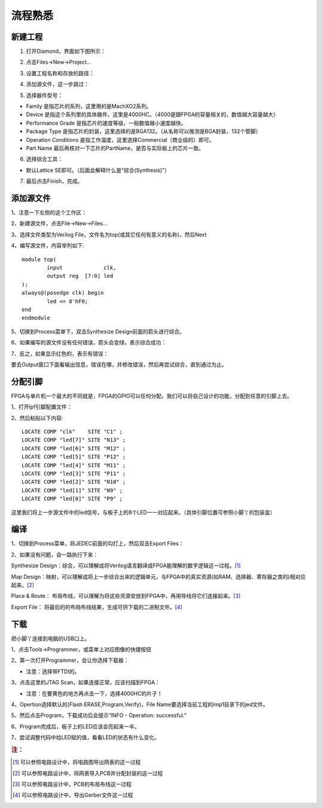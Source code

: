 流程熟悉
===========


新建工程
------------

1. 打开Diamond，界面如下图所示： 

.. image:: pic/2-1.png

2. 点击Files->New->Project...

.. image:: pic/2-2.png

3. 设置工程名称和存放的路径：

.. image:: pic/2-3.png

4. 添加源文件，这一步跳过：

.. image:: pic/2-4.png

5. 选择器件型号：

.. image:: pic/2-5.png


* Family 是指芯片的系列，这里用的是MachXO2系列。
* Device 是指这个系列里的具体器件，这里是4000HC。（4000是跟FPGA的容量相关的，数值越大容量越大）
* Performance Grade 是指芯片的速度等级，一般数值越小速度越快。
* Package Type 是指芯片的封装，这里选择的是BGA132。（从名称可以推测是BGA封装，132个管脚）
* Operation Conditions 是指工作温度，这里选择Commercial（商业级的）即可。
* Part Name 最后再核对一下芯片的PartName，是否与实际板上的芯片一致。

6. 选择综合工具：

.. image:: pic/2-6.png

* 默认Lattice SE即可。（后面会解释什么是“综合(Synthesis)”）

7. 最后点击Finish，完成。

.. image:: pic/2-7.png


添加源文件
--------------

1、注意一下左侧的这个工作区：

.. image:: pic/2-8.png

2、新建源文件，点击File->New->Files...

.. image:: pic/2-9.png

3、选择文件类型为Verilog File，文件名为top(或其它任何有意义的名称)，然后Next

.. image:: pic/2-10.png

4、编写源文件，内容举列如下::

	module top(
		input             clk,
		output reg  [7:0] led
	);
	always@(posedge clk) begin
		led <= 8'hF0;
	end
	endmodule

5、切换到Process菜单下，双击Synthesize Design前面的箭头进行综合。

.. image:: pic/2-11.png

6、如果编写的源文件没有任何错误，箭头会变绿，表示综合成功：

.. image:: pic/2-12.png

7、反之，如果显示红色的，表示有错误：

.. image:: pic/2-13.png

要去Output窗口下面看输出信息，错误在哪，并修改错误，然后再尝试综合，直到通过为止。

.. image:: pic/2-14.png


分配引脚
-----------

FPGA与单片机一个最大的不同就是，FPGA的GPIO可以任何分配。我们可以将自己设计的功能，分配到任意的引脚上去。

1、打开lpf引脚配置文件：

.. image:: pic/2-15.png

2、然后粘贴以下内容::

	LOCATE COMP "clk"    SITE "C1" ;
	LOCATE COMP "led[7]" SITE "N13" ;
	LOCATE COMP "led[6]" SITE "M12" ;
	LOCATE COMP "led[5]" SITE "P12" ;
	LOCATE COMP "led[4]" SITE "M11" ;
	LOCATE COMP "led[3]" SITE "P11" ;
	LOCATE COMP "led[2]" SITE "N10" ;
	LOCATE COMP "led[1]" SITE "N9" ;
	LOCATE COMP "led[0]" SITE "P9" ;

这里我们将上一步源文件中的led信号，与板子上的8个LED一一对应起来。（具体引脚位置可参照小脚丫的包装盒）


编译
-----------

1、切换到Process菜单，将JEDEC前面的勾打上，然后双击Export Files：

.. image:: pic/2-16.png

2、如果没有问题，会一路执行下来：

.. image:: pic/2-17.png

Synthesize Design：综合，可以理解成将Verilog语言翻译成FPGA能理解的数字逻辑这一过程。[#f1]_

Map Design：映射，可以理解成将上一步综合出来的逻辑单元，与FPGA中的真实资源(如RAM、选择器、寄存器之类的)相对应起来。[#f2]_

Place & Route： 布局布线，可以理解为将这些资源安放到FPGA中，再用导线将它们连接起来。[#f3]_

Export File： 将最后的的布局布线结果，生成可供下载的二进制文件。[#f4]_


下载
------

把小脚丫连接到电脑的USB口上。

1、点击Tools->Programmer，或菜单上对应图像的快捷按钮

.. image:: pic/2-18.png

2、第一次打开Programmer，会让你选择下载器：

.. image:: pic/2-19.png

* 注意：选择带FTDI的。

3、点击这里的JTAG Scan，如果连接正常，应该扫描到FPGA：

.. image:: pic/2-20.png

* 注意：在要黄色的地方再点击一下，选择4000HC的片子！

4、Opertion选择默认的(Flash ERASE,Program,Verify)，File Name要选择当前工程的imp1目录下的jed文件。

5、然后点击Program，下载成功后会提示“INFO - Operation: successful.”

.. image:: pic/2-21.png

6、Program完成后，板子上的LED应该会亮起来一半。

7、尝试调整代码中给LED赋的值，看看LED的状态有什么变化。


.. rubric:: 注：

.. [#f1] 可以参照电路设计中，将电路图导出网表的这一过程
.. [#f2] 可以参照电路设计中，将网表导入PCB并分配封装的这一过程
.. [#f3] 可以参照电路设计中，PCB的布局布线这一过程
.. [#f4] 可以参照电路设计中，导出Gerber文件这一过程
